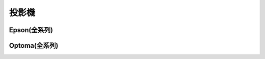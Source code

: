 .. _projector:

======
投影機
======

------------
Epson(全系列)
------------

--------------
Optoma(全系列)
--------------
